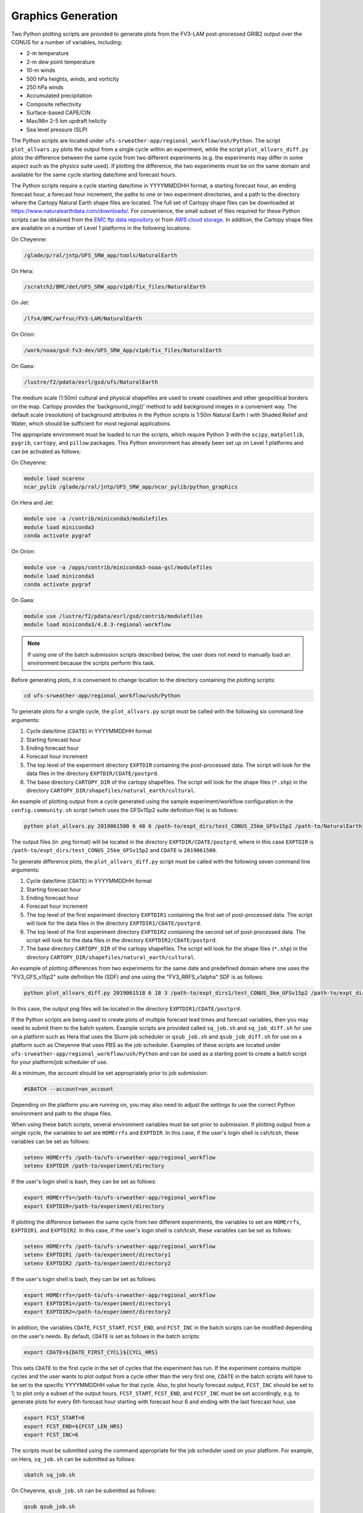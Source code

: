 .. _Graphics:

===================
Graphics Generation
===================
Two Python plotting scripts are provided to generate plots from the FV3-LAM post-processed GRIB2
output over the CONUS for a number of variables, including:

* 2-m temperature
* 2-m dew point temperature
* 10-m winds
* 500 hPa heights, winds, and vorticity
* 250 hPa winds
* Accumulated precipitation
* Composite reflectivity
* Surface-based CAPE/CIN
* Max/Min 2-5 km updraft helicity
* Sea level pressure (SLP)

The Python scripts are located under ``ufs-srweather-app/regional_workflow/ush/Python``.
The script ``plot_allvars.py`` plots the output from a single cycle within an experiment, while 
the script ``plot_allvars_diff.py`` plots the difference between the same cycle from two different
experiments (e.g. the experiments may differ in some aspect such as the physics suite used). If 
plotting the difference, the two experiments must be on the same domain and available for 
the same cycle starting date/time and forecast hours. 

The Python scripts require a cycle starting date/time in YYYYMMDDHH format, a starting forecast 
hour, an ending forecast hour, a forecast hour increment, the paths to one or two experiment directories,
and a path to the directory where the Cartopy Natural Earth shape files are located.
The full set of Cartopy shape files can be downloaded at https://www.naturalearthdata.com/downloads/. 
For convenience, the small subset of files required for these Python scripts can be obtained from the 
`EMC ftp data repository <https://ftp.emc.ncep.noaa.gov/EIB/UFS/SRW/v1p0/natural_earth/natural_earth_ufs-srw-release-v1.0.0.tar.gz>`_ 
or from `AWS cloud storage <https://ufs-data.s3.amazonaws.com/public_release/ufs-srweather-app-v1.0.0/natural_earth/natural_earth_ufs-srw-release-v1.0.0.tar.gz>`_.  
In addition, the Cartopy shape files are available on a number of Level 1 platforms in the following 
locations:

On Cheyenne:

.. code-block:: console

   /glade/p/ral/jntp/UFS_SRW_app/tools/NaturalEarth

On Hera:

.. code-block:: console

   /scratch2/BMC/det/UFS_SRW_app/v1p0/fix_files/NaturalEarth 

On Jet:
 
.. code-block:: console
 
   /lfs4/BMC/wrfruc/FV3-LAM/NaturalEarth

On Orion: 

.. code-block:: console

   /work/noaa/gsd-fv3-dev/UFS_SRW_App/v1p0/fix_files/NaturalEarth

On Gaea:

.. code-block:: console

   /lustre/f2/pdata/esrl/gsd/ufs/NaturalEarth

The medium scale (1:50m) cultural and physical shapefiles are used to create coastlines and other 
geopolitical borders on the map. Cartopy provides the ‘background_img()’ method to add background 
images in a convenient way.  The default scale (resolution) of background attributes in the Python 
scripts is 1:50m Natural Earth I with Shaded Relief and Water, which should be sufficient for most 
regional applications. 

The appropriate environment must be loaded to run the scripts, which require Python 3 with
the ``scipy``, ``matplotlib``, ``pygrib``, ``cartopy``, and ``pillow`` packages. This Python environment has already 
been set up on Level 1 platforms and can be activated as follows:

On Cheyenne:

.. code-block:: console

   module load ncarenv
   ncar_pylib /glade/p/ral/jntp/UFS_SRW_app/ncar_pylib/python_graphics

On Hera and Jet:

.. code-block:: console

   module use -a /contrib/miniconda3/modulefiles
   module load miniconda3
   conda activate pygraf

On Orion:

.. code-block:: console

   module use -a /apps/contrib/miniconda3-noaa-gsl/modulefiles
   module load miniconda3
   conda activate pygraf

On Gaea:

.. code-block:: console

   module use /lustre/f2/pdata/esrl/gsd/contrib/modulefiles
   module load miniconda3/4.8.3-regional-workflow

.. note::

   If using one of the batch submission scripts described below, the user does not need to 
   manually load an environment because the scripts perform this task.

Before generating plots, it is convenient to change location to the directory containing the plotting
scripts:

.. code-block:: console

   cd ufs-srweather-app/regional_workflow/ush/Python

To generate plots for a single cycle, the ``plot_allvars.py`` script must be called with the 
following six command line arguments:

#. Cycle date/time (``CDATE``) in YYYYMMDDHH format
#. Starting forecast hour
#. Ending forecast hour 
#. Forecast hour increment
#. The top level of the experiment directory ``EXPTDIR`` containing the post-processed data.  The script will look for the data files in the directory ``EXPTDIR/CDATE/postprd``.
#. The base directory ``CARTOPY_DIR`` of the cartopy shapefiles.  The script will look for the shape files (``*.shp``) in the directory ``CARTOPY_DIR/shapefiles/natural_earth/cultural``.

An example of plotting output from a cycle generated using the sample experiment/workflow 
configuration in the ``config.community.sh`` script (which uses the GFSv15p2 suite definition file)
is as follows: 

.. code-block:: console

   python plot_allvars.py 2019061500 6 48 6 /path-to/expt_dirs/test_CONUS_25km_GFSv15p2 /path-to/NaturalEarth

The output files (in .png format) will be located in the directory ``EXPTDIR/CDATE/postprd``,
where in this case ``EXPTDIR`` is ``/path-to/expt_dirs/test_CONUS_25km_GFSv15p2`` and ``CDATE`` 
is ``2019061500``.

To generate difference plots, the ``plot_allvars_diff.py`` script must be called with the following 
seven command line arguments:

#. Cycle date/time (``CDATE``) in YYYYMMDDHH format
#. Starting forecast hour
#. Ending forecast hour 
#. Forecast hour increment
#. The top level of the first experiment directory ``EXPTDIR1`` containing the first set of post-processed data.  The script will look for the data files in the directory ``EXPTDIR1/CDATE/postprd``.
#. The top level of the first experiment directory ``EXPTDIR2`` containing the second set of post-processed data.  The script will look for the data files in the directory ``EXPTDIR2/CDATE/postprd``.
#. The base directory ``CARTOPY_DIR`` of the cartopy shapefiles.  The script will look for the shape files (``*.shp``) in the directory ``CARTOPY_DIR/shapefiles/natural_earth/cultural``.

An example of plotting differences from two experiments for the same date and predefined domain where one uses 
the "FV3_GFS_v15p2" suite definition file (SDF) and one using the "FV3_RRFS_v1alpha" SDF is as follows:

.. code-block:: console

   python plot_allvars_diff.py 2019061518 6 18 3 /path-to/expt_dirs1/test_CONUS_3km_GFSv15p2 /path-to/expt_dirs2/test_CONUS_3km_RRFSv1alpha /path-to/NaturalEarth

In this case, the output png files will be located in the directory ``EXPTDIR1/CDATE/postprd``.

If the Python scripts are being used to create plots of multiple forecast lead times and forecast
variables, then you may need to submit them to the batch system. Example scripts are provided called 
``sq_job.sh`` and ``sq_job_diff.sh`` for use on a platform such as Hera that uses the Slurm 
job scheduler or ``qsub_job.sh`` and ``qsub_job_diff.sh`` for use on a platform such as 
Cheyenne that uses PBS as the job scheduler.  Examples of these scripts are located under 
``ufs-srweather-app/regional_workflow/ush/Python`` and can be used as a starting point to create a batch script 
for your platform/job scheduler of use. 

At a minimum, the account should be set appropriately prior to job submission:

.. code-block:: console

   #SBATCH --account=an_account

Depending on the platform you are running on, you may also need to adjust the settings to use 
the correct Python environment and path to the shape files.

When using these batch scripts, several environment variables must be set prior to submission.
If plotting output from a single cycle, the variables to set are ``HOMErrfs`` and ``EXPTDIR``.
In this case, if the user's login shell is csh/tcsh, these variables can be set as follows:

.. code-block:: console

   setenv HOMErrfs /path-to/ufs-srweather-app/regional_workflow
   setenv EXPTDIR /path-to/experiment/directory

If the user's login shell is bash, they can be set as follows:

.. code-block:: console

   export HOMErrfs=/path-to/ufs-srweather-app/regional_workflow
   export EXPTDIR=/path-to/experiment/directory

If plotting the difference between the same cycle from two different experiments, the variables 
to set are ``HOMErrfs``, ``EXPTDIR1``. and ``EXPTDIR2``.  In this case, if the user's login shell 
is csh/tcsh, these variables can be set as follows:

.. code-block:: console

   setenv HOMErrfs /path-to/ufs-srweather-app/regional_workflow
   setenv EXPTDIR1 /path-to/experiment/directory1
   setenv EXPTDIR2 /path-to/experiment/directory2

If the user's login shell is bash, they can be set as follows:

.. code-block:: console

   export HOMErrfs=/path-to/ufs-srweather-app/regional_workflow
   export EXPTDIR1=/path-to/experiment/directory1
   export EXPTDIR2=/path-to/experiment/directory2

In addition, the variables ``CDATE``, ``FCST_START``, ``FCST_END``, and ``FCST_INC`` in the batch 
scripts can be modified depending on the user's needs.  By default, ``CDATE`` is set as follows 
in the batch scripts:

.. code-block:: console

   export CDATE=${DATE_FIRST_CYCL}${CYCL_HRS}

This sets ``CDATE`` to the first cycle in the set of cycles that the experiment has run.  If the
experiment contains multiple cycles and the user wants to plot output from a cycle other than 
the very first one, ``CDATE`` in the batch scripts will have to be set to the specific YYYYMMDDHH
value for that cycle.  Also, to plot hourly forecast output, ``FCST_INC`` should be set to 1; to 
plot only a subset of the output hours, ``FCST_START``, ``FCST_END``, and ``FCST_INC`` must be 
set accordingly, e.g. to generate plots for every 6th forecast hour starting with forecast hour 6
and ending with the last forecast hour, use 

.. code-block:: console

   export FCST_START=6
   export FCST_END=${FCST_LEN_HRS}
   export FCST_INC=6

The scripts must be submitted using the command appropriate
for the job scheduler used on your platform.  For example, on Hera,
``sq_job.sh`` can be submitted as follows:

.. code-block:: console

   sbatch sq_job.sh

On Cheyenne, ``qsub_job.sh`` can be submitted as follows:

.. code-block:: console

   qsub qsub_job.sh
